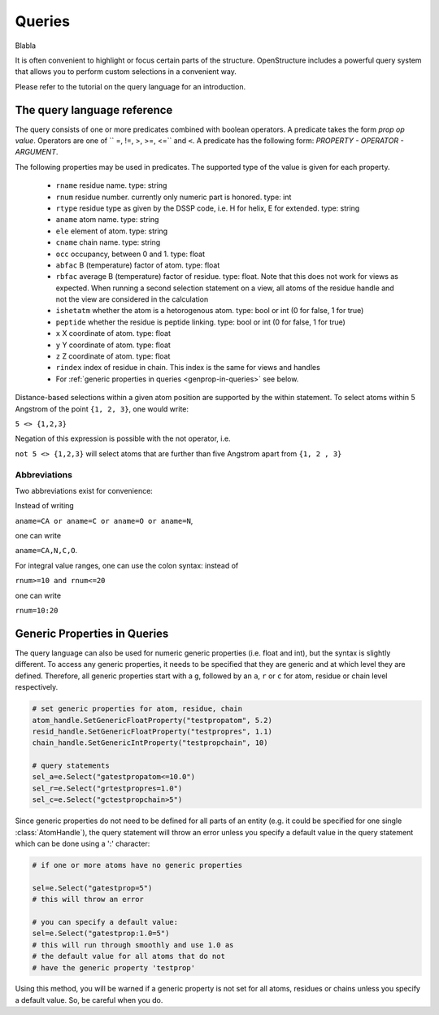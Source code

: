 Queries
================================================================================

.. class:: Query

  Blabla

It is often convenient to highlight or focus certain parts of the structure. 
OpenStructure includes a powerful query system that allows you to perform custom 
selections in a convenient way.

Please refer to the tutorial on the query language for an introduction.

The query language reference
--------------------------------------------------------------------------------

The query consists of one or more predicates combined with boolean 
operators. A predicate takes the form *prop op value*. Operators are
one of `` =, !=, >, >=, <=`` and ``<``. A predicate has the following form:
*PROPERTY - OPERATOR - ARGUMENT*.

The following properties may be used in predicates. The supported type of the
value is given for each property.

 *      ``rname`` residue name. type: string
 *      ``rnum`` residue number. currently only numeric part is honored. 
        type: int
 *      ``rtype`` residue type as given by the DSSP code, i.e. H for helix, E
        for extended. type: string
 *      ``aname`` atom name. type: string
 *      ``ele`` element of atom. type: string
 *      ``cname`` chain name. type: string
 *      ``occ`` occupancy, between 0 and 1. type: float
 *      ``abfac`` B (temperature) factor of atom. type: float
 *      ``rbfac`` average B (temperature) factor of residue. type: float. 
        Note that this does not work for views as expected. When running a 
        second selection statement on a view, all atoms of the residue handle 
        and not the view are considered in the calculation
 *      ``ishetatm`` whether the atom is a hetorogenous atom. type: bool or int
        (0 for false, 1 for true)
 *      ``peptide`` whether the residue is peptide linking. type: bool or int
        (0 for false, 1 for true)        
 *      ``x``  X coordinate of atom. type: float
 *      ``y``  Y coordinate of atom. type: float
 *      ``z``  Z coordinate of atom. type: float
 *      ``rindex`` index of residue in chain. This index is the same for views 
        and handles
 *      For :ref:`generic properties in queries <genprop-in-queries>` see below.

Distance-based selections within a given atom position are supported by
the within statement. To select atoms within 5 Angstrom of the point
``{1, 2, 3}``, one would write:

``5 <> {1,2,3}``

Negation of this expression is possible with the not operator, i.e.

``not 5 <> {1,2,3}``
will select atoms that are further than five Angstrom apart from ``{1, 2 , 3}``

Abbreviations
^^^^^^^^^^^^^^^^^^^^^^^^^^^^^^^^^^^^^^^^^^^^^^^^^^^^^^^^^^^^^^^^^^^^^^^^^^^^^^^^

Two abbreviations exist for convenience:

Instead of writing 

``aname=CA or aname=C or aname=O or aname=N``, 

one can write 

``aname=CA,N,C,O``. 

For integral value ranges, one can use the colon syntax: instead of  

``rnum>=10 and rnum<=20`` 

one can write 

``rnum=10:20``

.. _genprop-in-queries:

Generic Properties in Queries
--------------------------------------------------------------------------------

The query language can also be used for numeric generic properties (i.e.
float and int), but the syntax is slightly different. To access any generic
properties, it needs to be specified that they are generic and at which level 
they are defined. Therefore, all generic properties start with a ``g``, followed by an ``a``, ``r`` or ``c`` for atom, residue or chain level respectively. 

.. code-block:: python
   
   # set generic properties for atom, residue, chain
   atom_handle.SetGenericFloatProperty("testpropatom", 5.2)
   resid_handle.SetGenericFloatProperty("testpropres", 1.1)
   chain_handle.SetGenericIntProperty("testpropchain", 10)
   
   # query statements
   sel_a=e.Select("gatestpropatom<=10.0")
   sel_r=e.Select("grtestpropres=1.0")
   sel_c=e.Select("gctestpropchain>5")

Since generic properties do not need to be defined for all parts of an entity
(e.g. it could be specified for one single :class:`AtomHandle`), the query
statement will throw an error unless you specify a default value in the query
statement which can be done using a ':' character:

.. code-block:: python

  # if one or more atoms have no generic properties
  
  sel=e.Select("gatestprop=5")
  # this will throw an error
  
  # you can specify a default value:
  sel=e.Select("gatestprop:1.0=5")
  # this will run through smoothly and use 1.0 as
  # the default value for all atoms that do not
  # have the generic property 'testprop'

Using this method, you will be warned if a generic property is not set for all
atoms, residues or chains unless you specify a default value. So, be careful
when you do.
